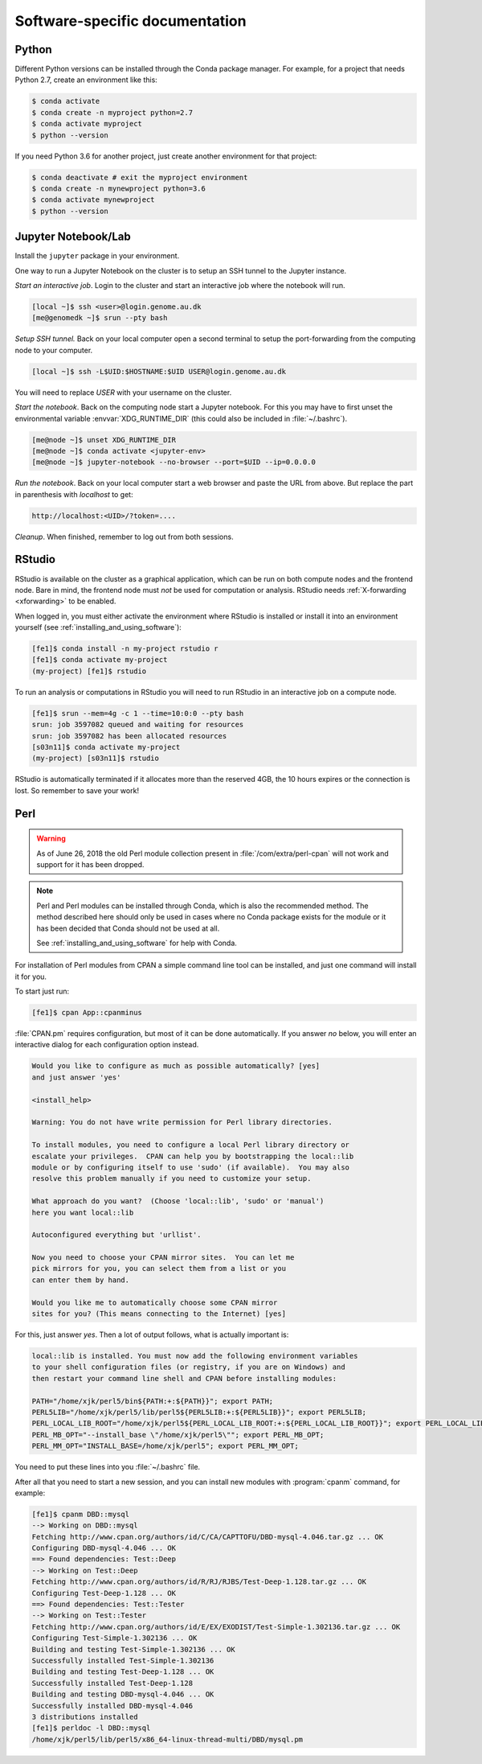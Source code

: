 ===============================
Software-specific documentation
===============================

Python
======

Different Python versions can be installed through the Conda package manager.
For example, for a project that needs Python 2.7, create an environment like
this:

.. code-block:: console

    $ conda activate
    $ conda create -n myproject python=2.7
    $ conda activate myproject
    $ python --version

If you need Python 3.6 for another project, just create another environment
for that project:

.. code-block:: console

    $ conda deactivate # exit the myproject environment
    $ conda create -n mynewproject python=3.6
    $ conda activate mynewproject
    $ python --version

Jupyter Notebook/Lab
====================

Install the ``jupyter`` package in your environment.

One way to run a Jupyter Notebook on the cluster is to setup an SSH tunnel to
the Jupyter instance.

*Start an interactive job*. Login to the cluster and start an interactive job
where the notebook will run.

.. code-block:: console

    [local ~]$ ssh <user>@login.genome.au.dk
    [me@genomedk ~]$ srun --pty bash

*Setup SSH tunnel.* Back on your local computer open a second terminal to setup
the port-forwarding from the computing node to your computer.

.. code-block:: console

    [local ~]$ ssh -L$UID:$HOSTNAME:$UID USER@login.genome.au.dk

You will need to replace *USER* with your username on the cluster.

*Start the notebook*. Back on the computing node start a Jupyter notebook.
For this you may have to first unset the environmental variable
:envvar:`XDG_RUNTIME_DIR` (this could also be included in
:file:`~/.bashrc`).

.. code-block:: console

    [me@node ~]$ unset XDG_RUNTIME_DIR
    [me@node ~]$ conda activate <jupyter-env>
    [me@node ~]$ jupyter-notebook --no-browser --port=$UID --ip=0.0.0.0

*Run the notebook*. Back on your local computer start a web browser and
paste the URL from above. But replace the part in parenthesis with
*localhost* to get:

.. code-block:: plain

    http://localhost:<UID>/?token=....

*Cleanup*. When finished, remember to log out from both sessions.

RStudio
=======

RStudio is available on the cluster as a graphical application, which can
be run on both compute nodes and the frontend node. Bare in mind, the
frontend node must *not* be used for computation or analysis. RStudio needs
:ref:`X-forwarding <xforwarding>` to be enabled.

When logged in, you must either activate the environment where RStudio is
installed or install it into an environment yourself
(see :ref:`installing_and_using_software`):

.. code-block:: console

    [fe1]$ conda install -n my-project rstudio r
    [fe1]$ conda activate my-project
    (my-project) [fe1]$ rstudio

To run an analysis or computations in RStudio you will need to run RStudio in
an interactive job on a compute node.

.. code-block:: console

   [fe1]$ srun --mem=4g -c 1 --time=10:0:0 --pty bash
   srun: job 3597082 queued and waiting for resources
   srun: job 3597082 has been allocated resources
   [s03n11]$ conda activate my-project
   (my-project) [s03n11]$ rstudio

RStudio is automatically terminated if it allocates more than the reserved 4GB,
the 10 hours expires or the connection is lost. So remember to save your work!

Perl
====

.. warning::

    As of June 26, 2018 the old Perl module collection present in
    :file:`/com/extra/perl-cpan` will not work and support for it has been
    dropped.

.. note::

    Perl and Perl modules can be installed through Conda, which is also the
    recommended method. The method described here should only be used in cases
    where no Conda package exists for the module or it has been decided that
    Conda should not be used at all.

    See :ref:`installing_and_using_software` for help with Conda.

For installation of Perl modules from CPAN a simple command line tool can be
installed, and just one command will install it for you.

To start just run:

.. code-block:: console

    [fe1]$ cpan App::cpanminus

:file:`CPAN.pm` requires configuration, but most of it can be done
automatically. If you answer *no* below, you will enter an interactive dialog
for each configuration option instead.

.. code-block:: plain

    Would you like to configure as much as possible automatically? [yes]
    and just answer 'yes'

    <install_help>

    Warning: You do not have write permission for Perl library directories.

    To install modules, you need to configure a local Perl library directory or
    escalate your privileges.  CPAN can help you by bootstrapping the local::lib
    module or by configuring itself to use 'sudo' (if available).  You may also
    resolve this problem manually if you need to customize your setup.

    What approach do you want?  (Choose 'local::lib', 'sudo' or 'manual')
    here you want local::lib

    Autoconfigured everything but 'urllist'.

    Now you need to choose your CPAN mirror sites.  You can let me
    pick mirrors for you, you can select them from a list or you
    can enter them by hand.

    Would you like me to automatically choose some CPAN mirror
    sites for you? (This means connecting to the Internet) [yes]

For this, just answer *yes*. Then a lot of output follows, what is actually
important is:

.. code-block:: none

    local::lib is installed. You must now add the following environment variables
    to your shell configuration files (or registry, if you are on Windows) and
    then restart your command line shell and CPAN before installing modules:

    PATH="/home/xjk/perl5/bin${PATH:+:${PATH}}"; export PATH;
    PERL5LIB="/home/xjk/perl5/lib/perl5${PERL5LIB:+:${PERL5LIB}}"; export PERL5LIB;
    PERL_LOCAL_LIB_ROOT="/home/xjk/perl5${PERL_LOCAL_LIB_ROOT:+:${PERL_LOCAL_LIB_ROOT}}"; export PERL_LOCAL_LIB_ROOT;
    PERL_MB_OPT="--install_base \"/home/xjk/perl5\""; export PERL_MB_OPT;
    PERL_MM_OPT="INSTALL_BASE=/home/xjk/perl5"; export PERL_MM_OPT;

You need to put these lines into you :file:`~/.bashrc` file.

After all that you need to start a new session, and you can install new modules
with :program:`cpanm` command, for example:

.. code-block:: console

    [fe1]$ cpanm DBD::mysql
    --> Working on DBD::mysql
    Fetching http://www.cpan.org/authors/id/C/CA/CAPTTOFU/DBD-mysql-4.046.tar.gz ... OK
    Configuring DBD-mysql-4.046 ... OK
    ==> Found dependencies: Test::Deep
    --> Working on Test::Deep
    Fetching http://www.cpan.org/authors/id/R/RJ/RJBS/Test-Deep-1.128.tar.gz ... OK
    Configuring Test-Deep-1.128 ... OK
    ==> Found dependencies: Test::Tester
    --> Working on Test::Tester
    Fetching http://www.cpan.org/authors/id/E/EX/EXODIST/Test-Simple-1.302136.tar.gz ... OK
    Configuring Test-Simple-1.302136 ... OK
    Building and testing Test-Simple-1.302136 ... OK
    Successfully installed Test-Simple-1.302136
    Building and testing Test-Deep-1.128 ... OK
    Successfully installed Test-Deep-1.128
    Building and testing DBD-mysql-4.046 ... OK
    Successfully installed DBD-mysql-4.046
    3 distributions installed
    [fe1]$ perldoc -l DBD::mysql
    /home/xjk/perl5/lib/perl5/x86_64-linux-thread-multi/DBD/mysql.pm

 
